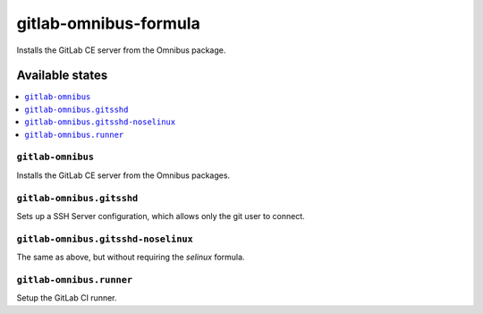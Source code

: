 ======================
gitlab-omnibus-formula
======================

.. image:: https://travis-ci.org/corux/gitlab-omnibus-formula.svg?branch=master
    :target: https://travis-ci.org/corux/gitlab-omnibus-formula

Installs the GitLab CE server from the Omnibus package.

Available states
================

.. contents::
    :local:

``gitlab-omnibus``
------------------

Installs the GitLab CE server from the Omnibus packages.

``gitlab-omnibus.gitsshd``
--------------------------

Sets up a SSH Server configuration, which allows only the git user to connect.

``gitlab-omnibus.gitsshd-noselinux``
------------------------------------

The same as above, but without requiring the `selinux` formula.

``gitlab-omnibus.runner``
-------------------------

Setup the GitLab CI runner.

